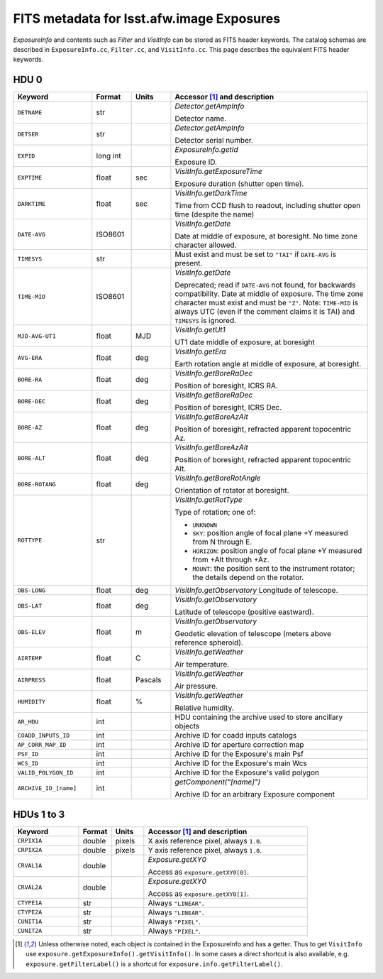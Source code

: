 .. :py:currentmodule:: lsst.afw.image

##########################################
FITS metadata for lsst.afw.image Exposures
##########################################

`ExposureInfo` and contents such as `Filter` and `VisitInfo` can be stored as FITS header keywords.
The catalog schemas are described in ``ExposureInfo.cc``, ``Filter.cc``, and ``VisitInfo.cc``.
This page describes the equivalent FITS header keywords.

HDU 0
=====

.. list-table::
   :widths: 2 1 1 5
   :header-rows: 1

   * - Keyword
     - Format
     - Units
     - Accessor [1]_ and description

   * - ``DETNAME``
     - str
     -
     - `Detector.getAmpInfo`

       Detector name.

   * - ``DETSER``
     - str
     -
     - `Detector.getAmpInfo`

       Detector serial number.

   * - ``EXPID``
     - long int
     -
     - `ExposureInfo.getId`

       Exposure ID.

   * - ``EXPTIME``
     - float
     - sec
     - `VisitInfo.getExposureTime`

       Exposure duration (shutter open time).

   * - ``DARKTIME``
     - float
     - sec
     - `VisitInfo.getDarkTime`

       Time from CCD flush to readout, including shutter open time (despite the name)

   * - ``DATE-AVG``
     - ISO8601
     -
     - `VisitInfo.getDate`

       Date at middle of exposure, at boresight. No time zone character allowed.

   * - ``TIMESYS``
     - str
     -
     - Must exist and must be set to ``"TAI"`` if ``DATE-AVG`` is present.

   * - ``TIME-MID``
     - ISO8601
     -
     - `VisitInfo.getDate`

       Deprecated; read if ``DATE-AVG`` not found, for backwards compatibility.
       Date at middle of exposure. The time zone character must exist and must be ``"Z"``.
       Note: ``TIME-MID`` is always UTC (even if the comment claims it is TAI) and ``TIMESYS`` is ignored.

   * - ``MJD-AVG-UT1``
     - float
     - MJD
     - `VisitInfo.getUt1`

       UT1 date middle of exposure, at boresight

   * - ``AVG-ERA``
     - float
     - deg
     - `VisitInfo.getEra`

       Earth rotation angle at middle of exposure, at boresight.

   * - ``BORE-RA``
     - float
     - deg
     - `VisitInfo.getBoreRaDec`

       Position of boresight, ICRS RA.

   * - ``BORE-DEC``
     - float
     - deg
     - `VisitInfo.getBoreRaDec`

       Position of boresight, ICRS Dec.

   * - ``BORE-AZ``
     - float
     - deg
     - `VisitInfo.getBoreAzAlt`

       Position of boresight, refracted apparent topocentric Az.

   * - ``BORE-ALT``
     - float
     - deg
     - `VisitInfo.getBoreAzAlt`

       Position of boresight, refracted apparent topocentric Alt.

   * - ``BORE-ROTANG``
     - float
     - deg
     - `VisitInfo.getBoreRotAngle`

       Orientation of rotator at boresight.

   * - ``ROTTYPE``
     - str
     -
     - `VisitInfo.getRotType`

       Type of rotation; one of:

       - ``UNKNOWN``
       - ``SKY``: position angle of focal plane +Y measured from N through E.
       - ``HORIZON``: position angle of focal plane +Y measured from +Alt through +Az.
       - ``MOUNT``: the position sent to the instrument rotator; the details depend on the rotator.

   * - ``OBS-LONG``
     - float
     - deg
     - `VisitInfo.getObservatory`
       Longitude of telescope.

   * - ``OBS-LAT``
     - float
     - deg
     - `VisitInfo.getObservatory`

       Latitude of telescope (positive eastward).

   * - ``OBS-ELEV``
     - float
     - m
     - `VisitInfo.getObservatory`

       Geodetic elevation of telescope (meters above reference spheroid).

   * - ``AIRTEMP``
     - float
     - C
     - `VisitInfo.getWeather`

       Air temperature.

   * - ``AIRPRESS``
     - float
     - Pascals
     - `VisitInfo.getWeather`

       Air pressure.

   * - ``HUMIDITY``
     - float
     - %
     - `VisitInfo.getWeather`

       Relative humidity.

   * - ``AR_HDU``
     - int
     -
     - HDU containing the archive used to store ancillary objects

   * - ``COADD_INPUTS_ID``
     - int
     -
     - Archive ID for coadd inputs catalogs

   * - ``AP_CORR_MAP_ID``
     - int
     -
     - Archive ID for aperture correction map

   * - ``PSF_ID``
     - int
     -
     - Archive ID for the Exposure's main Psf

   * - ``WCS_ID``
     - int
     -
     - Archive ID for the Exposure's main Wcs

   * - ``VALID_POLYGON_ID``
     - int
     -
     - Archive ID for the Exposure's valid polygon

   * - ``ARCHIVE_ID_[name]``
     - int
     -
     - `getComponent("[name]")`

       Archive ID for an arbitrary Exposure component

HDUs 1 to 3
===========

.. list-table::
   :widths: 2 1 1 5
   :header-rows: 1

   * - Keyword
     - Format
     - Units
     - Accessor [1]_ and description

   * - ``CRPIX1A``
     - double
     - pixels
     - X axis reference pixel, always ``1.0``.

   * - ``CRPIX2A``
     - double
     - pixels
     - Y axis reference pixel, always ``1.0``.

   * - ``CRVAL1A``
     - double
     -
     - `Exposure.getXY0`

       Access as ``exposure.getXY0[0]``.

   * - ``CRVAL2A``
     - double
     -
     - `Exposure.getXY0`

       Access as ``exposure.getXY0[1]``.

   * - ``CTYPE1A``
     - str
     -
     - Always ``"LINEAR"``.

   * - ``CTYPE2A``
     - str
     -
     - Always ``"LINEAR"``.

   * - ``CUNIT1A``
     - str
     -
     - Always ``"PIXEL"``.

   * - ``CUNIT2A``
     - str
     -
     - Always ``"PIXEL"``.

.. [1] Unless otherwise noted, each object is contained in the ExposureInfo and has a getter.
   Thus to get ``VisitInfo`` use ``exposure.getExposureInfo().getVisitInfo()``.
   In some cases a direct shortcut is also available, e.g. ``exposure.getFilterLabel()`` is a shortcut for ``exposure.info.getFilterLabel()``.
